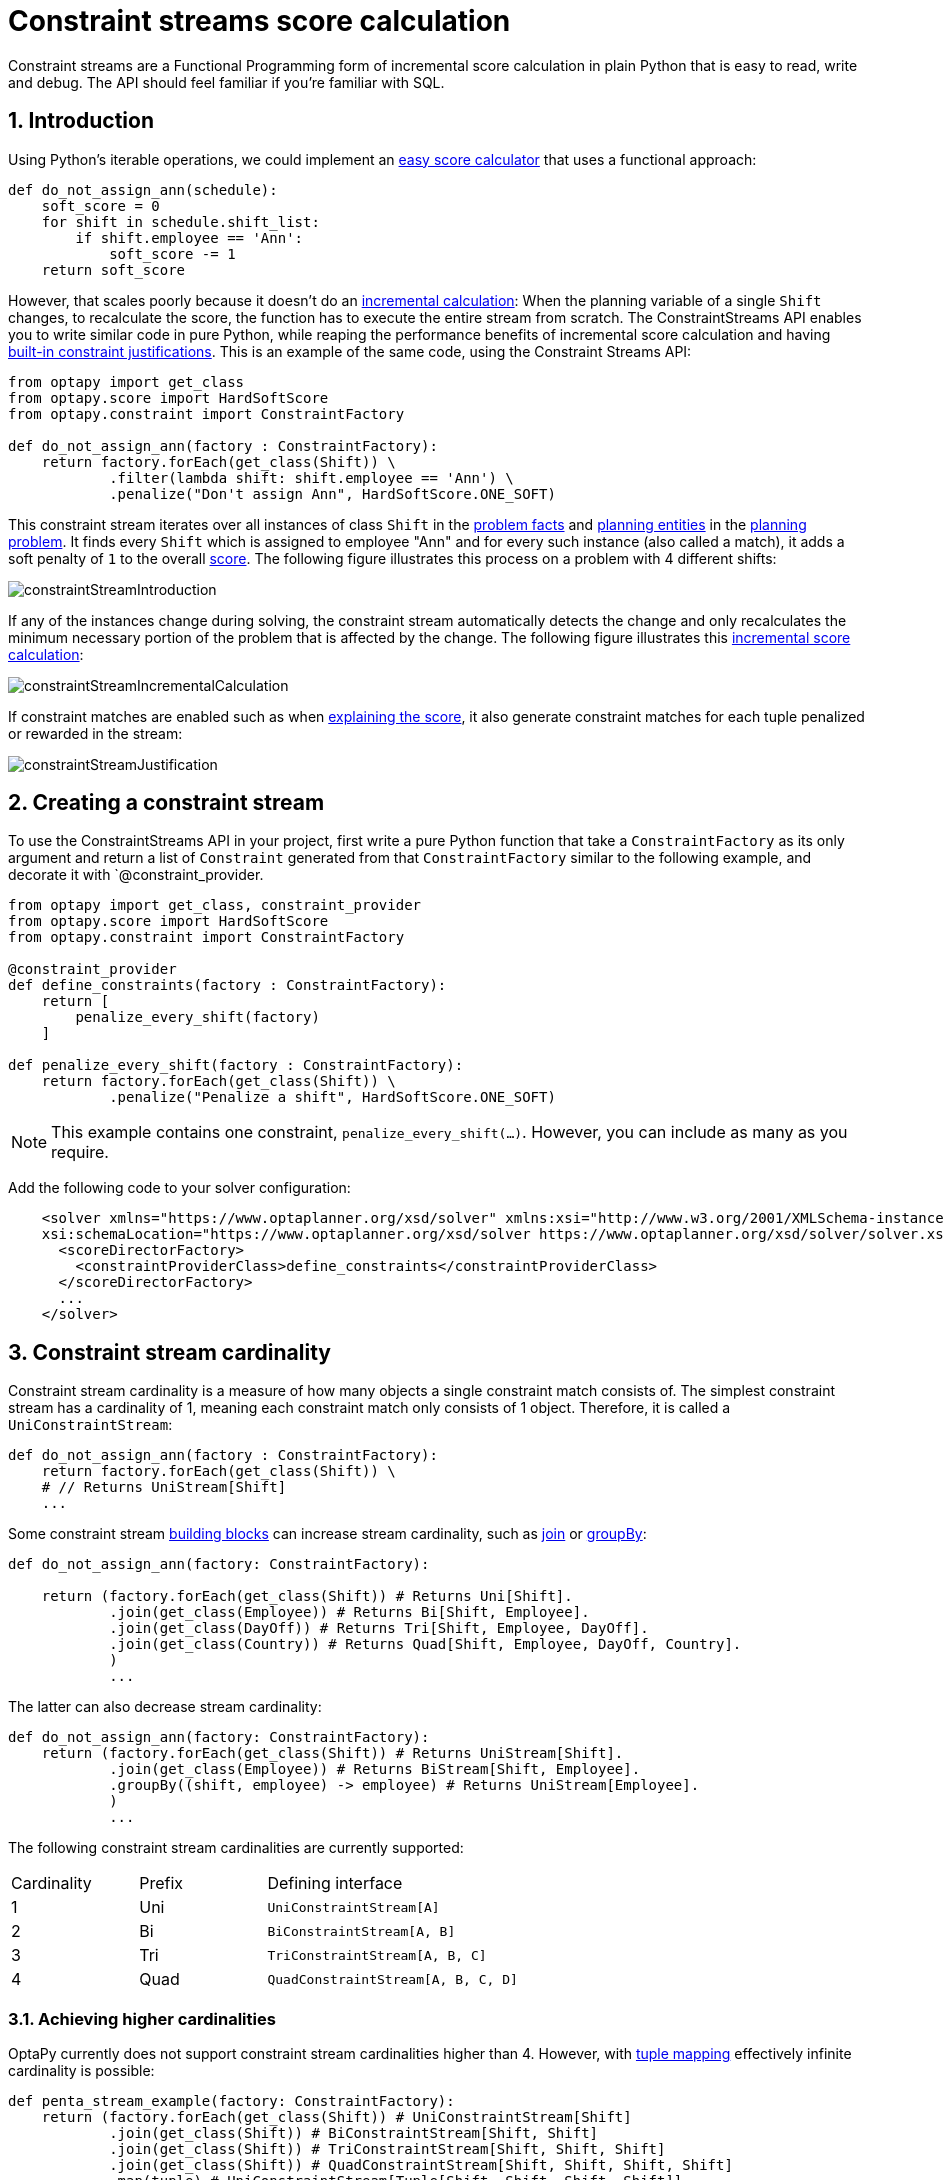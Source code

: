 [[constraintStreams]]
= Constraint streams score calculation
:doctype: book
:sectnums:
:icons: font


Constraint streams are a Functional Programming form of incremental score calculation in plain Python that is easy to
read, write and debug.
The API should feel familiar if you're familiar with SQL.


[[constraintStreamsIntroduction]]
== Introduction

Using Python's iterable operations, we could implement an xref:score-calculation/score-calculation.adoc#easyPythonScoreCalculation[easy score calculator]
that uses a functional approach:

[source,python,options="nowrap"]
----
def do_not_assign_ann(schedule):
    soft_score = 0
    for shift in schedule.shift_list:
        if shift.employee == 'Ann':
            soft_score -= 1
    return soft_score
----

However, that scales poorly because it doesn't do an xref:score-calculation/score-calculation.adoc#incrementalScoreCalculation[incremental calculation]:
When the planning variable of a single `Shift` changes, to recalculate the score,
the function has to execute the entire stream from scratch.
The ConstraintStreams API enables you to write similar code in pure Python, while reaping the performance benefits of
incremental score calculation and having xref:score-calculation/score-calculation.adoc#explainingTheScore[built-in constraint justifications].
This is an example of the same code, using the Constraint Streams API:

[source,python,options="nowrap"]
----
from optapy import get_class
from optapy.score import HardSoftScore
from optapy.constraint import ConstraintFactory

def do_not_assign_ann(factory : ConstraintFactory):
    return factory.forEach(get_class(Shift)) \
            .filter(lambda shift: shift.employee == 'Ann') \
            .penalize("Don't assign Ann", HardSoftScore.ONE_SOFT)
----

This constraint stream iterates over all instances of class `Shift` in the xref:planner-configuration/planner-configuration.adoc#problemFacts[problem facts] and
xref:planner-configuration/planner-configuration.adoc#planningEntity[planning entities] in the <<planningProblemAndPlanningSolution,planning problem>>.
It finds every `Shift` which is assigned to employee "Ann" and for every such instance (also called a match), it adds a
soft penalty of `1` to the overall xref:score-calculation/score-calculation.adoc#calculateTheScore[score].
The following figure illustrates this process on a problem with 4 different shifts:

image::constraint-streams/constraintStreamIntroduction.png[align="center"]

If any of the instances change during solving, the constraint stream automatically detects the change
and only recalculates the minimum necessary portion of the problem that is affected by the change.
The following figure illustrates this xref:score-calculation/score-calculation.adoc#incrementalScoreCalculation[incremental score calculation]:

image::constraint-streams/constraintStreamIncrementalCalculation.png[align="center"]

If constraint matches are enabled such as when xref:score-calculation/score-calculation.adoc#explainingTheScore[explaining the score], it also generate constraint matches for each tuple penalized or rewarded in the stream:

image::constraint-streams/constraintStreamJustification.png[align="center"]


[[constraintStreamsConfiguration]]
== Creating a constraint stream

To use the ConstraintStreams API in your project, first write a pure Python function that take a `ConstraintFactory` as its only argument and return a list of `Constraint` generated from that `ConstraintFactory` similar to the following example, and decorate it with `@constraint_provider.

[source,python,options="nowrap"]
----
from optapy import get_class, constraint_provider
from optapy.score import HardSoftScore
from optapy.constraint import ConstraintFactory

@constraint_provider
def define_constraints(factory : ConstraintFactory):
    return [
        penalize_every_shift(factory)
    ]

def penalize_every_shift(factory : ConstraintFactory):
    return factory.forEach(get_class(Shift)) \
            .penalize("Penalize a shift", HardSoftScore.ONE_SOFT)
----

[NOTE]
====
This example contains one constraint, `penalize_every_shift(...)`.
However, you can include as many as you require.
====


Add the following code to your solver configuration:

[source,xml,options="nowrap"]
----
    <solver xmlns="https://www.optaplanner.org/xsd/solver" xmlns:xsi="http://www.w3.org/2001/XMLSchema-instance"
    xsi:schemaLocation="https://www.optaplanner.org/xsd/solver https://www.optaplanner.org/xsd/solver/solver.xsd">
      <scoreDirectorFactory>
        <constraintProviderClass>define_constraints</constraintProviderClass>
      </scoreDirectorFactory>
      ...
    </solver>
----


[[constraintStreamsCardinality]]
== Constraint stream cardinality

Constraint stream cardinality is a measure of how many objects a single constraint match consists of.
The simplest constraint stream has a cardinality of 1, meaning each constraint match only consists of 1 object.
Therefore, it is called a `UniConstraintStream`:

[source,python,options="nowrap"]
----
def do_not_assign_ann(factory : ConstraintFactory):
    return factory.forEach(get_class(Shift)) \
    # // Returns UniStream[Shift]
    ...
----

Some constraint stream <<constraintStreamsBuildingBlocks, building blocks>> can increase stream cardinality, such as
<<constraintStreamsJoin,join>> or <<constraintStreamsGroupingAndCollectors,groupBy>>:

[source,python,options="nowrap"]
----
def do_not_assign_ann(factory: ConstraintFactory):

    return (factory.forEach(get_class(Shift)) # Returns Uni[Shift].
            .join(get_class(Employee)) # Returns Bi[Shift, Employee].
            .join(get_class(DayOff)) # Returns Tri[Shift, Employee, DayOff].
            .join(get_class(Country)) # Returns Quad[Shift, Employee, DayOff, Country].
            )
            ...
----

The latter can also decrease stream cardinality:

[source,python,options="nowrap"]
----
def do_not_assign_ann(factory: ConstraintFactory):
    return (factory.forEach(get_class(Shift)) # Returns UniStream[Shift].
            .join(get_class(Employee)) # Returns BiStream[Shift, Employee].
            .groupBy((shift, employee) -> employee) # Returns UniStream[Employee].
            )
            ...
----


The following constraint stream cardinalities are currently supported:

[cols="1,1,2"]
|===
|Cardinality|Prefix|Defining interface
|1          |   Uni|`UniConstraintStream[A]`
|2          |    Bi|`BiConstraintStream[A, B]`
|3          |   Tri|`TriConstraintStream[A, B, C]`
|4          |  Quad|`QuadConstraintStream[A, B, C, D]`
|===


[[constraintStreamsHigherCardinalities]]
=== Achieving higher cardinalities

OptaPy currently does not support constraint stream cardinalities higher than 4.
However, with <<constraintStreamsMappingTuples,tuple mapping>> effectively infinite cardinality is possible:

[source,python,options="nowrap"]
----
def penta_stream_example(factory: ConstraintFactory):
    return (factory.forEach(get_class(Shift)) # UniConstraintStream[Shift]
            .join(get_class(Shift)) # BiConstraintStream[Shift, Shift]
            .join(get_class(Shift)) # TriConstraintStream[Shift, Shift, Shift]
            .join(get_class(Shift)) # QuadConstraintStream[Shift, Shift, Shift, Shift]
            .map(tuple) # UniConstraintStream[Tuple[Shift, Shift, Shift, Shift]]
            .join(get_class(Shift) # BiConstraintStream[Tuple[Shift, Shift, Shift, Shift], Shift]
            # This BiConstraintStream carries 5 Shift elements.
            )
            ...
----

[NOTE]
====
OptaPy does not provide any `Tuple` implementations out of the box.
It's recommended to use Python's `tuple` operator to create the tuple.
Should a custom implementation be necessary, see <<constraintStreamsDesigningMappingFunction,guidelines for mapping functions>>.
====

[[constraintStreamsBuildingBlocks]]
== Building blocks

Constraint streams are chains of different operations, called building blocks.
Each constraint stream starts with a `forEach(...)` building block and is terminated by either a penalty or a reward.
The following example shows the simplest possible constraint stream:

[source,python,options="nowrap"]
----
def penalize_initialized_shifts(factory: ConstraintFactory):
    return factory.forEach(get_class(Shift)) \
            .penalize("Initialized shift", HardSoftScore.ONE_SOFT)
----

This constraint stream penalizes each known and initialized instance of `Shift`.


[[constraintStreamsFrom]]
[[constraintStreamsForEach]]
=== ForEach

The `.forEach(T)` building block selects every `T` instance that
is in a xref:planner-configuration/planner-configuration.adoc#problemFacts[problem fact collection]
or a xref:planner-configuration/planner-configuration.adoc#planningEntitiesOfASolution[planning entity collection]
and has no `None` genuine planning variables.

To include instances with a `None` genuine planning variable,
replace the `forEach()` building block by `forEachIncludingNullVars()`:

[source,python,options="nowrap"]
----
def penalize_all_shifts(factory: ConstraintFactory):
    return factory.forEachIncludingNullVars(get_class(Shift)) \
            .penalize("A shift", HardSoftScore.ONE_SOFT)
----

[NOTE]
====
The `forEach()` building block has a legacy counterpart, `from_()`.
This alternative approach included instances based on the initialization status of their genuine planning variables.
As an unwanted consequence,
`from_()` behaves unexpectedly for xref:planner-configuration/planner-configuration.adoc#nullablePlanningVariable[nullable variables].
These are considered initialized even when `None`,
and therefore this legacy method could still return entities with `None` variables.
`from_()`, `fromUnfiltered()` and `fromUniquePair()` are now deprecated and will be removed in a future major version of OptaPy.
====

[[constraintStreamsPenaltiesRewards]]
=== Penalties and rewards

The purpose of constraint streams is to build up a xref:score-calculation/score-calculation.adoc#whatIsAScore[score] for a <<planningProblemAndPlanningSolution,solution>>.
To do this, every constraint stream must be terminated by a call to either a `penalize()` or a `reward()`
building block.
The `penalize()` building block makes the score worse and the `reward()` building block improves the score.
Penalties and rewards have several components:

- Constraint package is the python module that contains the constraint.
The default value is the module that contains the `@constraint_provider` implementation.
// TODO: Uncomment when constraint configuration is added
// or the value from xref:score-calculation/score-calculation.adoc#constraintConfiguration[constraint configuration], if implemented.
- Constraint name is the human readable descriptive name for the constraint, which
(together with the constraint package) must be unique within the entire `@constraint_provider` implementation.
- Constraint weight is a constant score value indicating how much every breach of the constraint affects the score.
Valid examples include `SimpleScore.ONE`, `HardSoftScore.ONE_HARD` and `HardMediumSoftScore.of(1, 2, 3)`.
- Constraint match weigher is an optional function indicating how many times the constraint weight should be applied in
the score.
The penalty or reward score impact is the constraint weight multiplied by the match weight.
The default value is `1`.

The ConstraintStreams API supports many different types of penalties.
Browse the API in your IDE for the full list of method overloads.
Here are some examples:

- Simple penalty (`penalize("Constraint name", SimpleScore.ONE)`) makes the score worse by `1` per every match in the
constraint stream.
The score type must be the same type as used on the `@planning_score` decorated member on the planning solution.
- Dynamic penalty (`penalize("Constraint name", SimpleScore.ONE, lambda shift: shift.hours)`) makes the score worse by the number
of hours in every matching `Shift` in the constraint stream.
This is an example of using a constraint match weigher.
// TODO: Uncomment when constraint configuration added
//- Configurable penalty (`penalizeConfigurable("Constraint name")`) makes the score worse using constraint weights
//defined in xref:score-calculation/score-calculation.adoc#constraintConfiguration[constraint configuration].
//- Configurable dynamic penalty(`penalizeConfigurable("Constraint name", lambda shift: shift.hours)`) makes the score worse using
//constraint weights defined in xref:score-calculation/score-calculation.adoc#constraintConfiguration[constraint configuration], multiplied by the number of hours in
//every matching `Shift` in the constraint stream.

By replacing the keyword `penalize` by `reward` in the name of these building blocks, you get operations that
affect score in the opposite direction.


[[constraintStreamsFilter]]
=== Filtering

Filtering enables you to reduce the number of constraint matches in your stream.
It first enumerates all constraint matches and then applies a predicate to filter some matches out.
The predicate is a function that only returns `True` if the match is to continue in the stream.
The following constraint stream removes all of Beth's shifts from all `Shift` matches:

[source,python,options="nowrap"]
----
def penalize_ann_shifts(factory: ConstraintFactory):
    return factory.forEach(get_class(Shift)) \
            .filter(lambda shift: shift.employee.name == "Ann") \
            .penalize("Ann's shift", SimpleScore.ONE)
----

The following example retrieves a list of shifts where an employee has asked for a day off from a bi-constraint match
of `Shift` and `DayOff`:

[source,python,options="nowrap"]
----
def penalize_shifts_on_off_days(factory: ConstraintFactory):
    return factory.forEach(get_class(Shift)) \
            .join(get_class(DayOff)) \
            .filter(lambda shift, day_off: shift.date == day_off.date and shift.employee == day_off.employee) \
            .penalize("Shift on an off-day", SimpleScore.ONE)
----

The following figure illustrates both these examples:

image::constraint-streams/constraintStreamFilter.png[align="center"]

[NOTE]
====
For performance reasons, using the <<constraintStreamsJoin,join>> building block with the appropriate `Joiner` is
preferrable when possible.
Using a `Joiner` creates only the constraint matches that are necessary, while filtered join creates all possible
constraint matches and only then filters some of them out.
====

The following functions are required for filtering constraint streams of different cardinality:

[cols="1,3"]
|===
|Cardinality|Filtering Predicate
|1          |`Callable[[A], bool]`
|2          |`Callable[[A,B], bool]`
|3          |`Callable[[A,B,C], bool]`
|4          |`Callable[[A,B,C,D], bool]`
|===


[[constraintStreamsJoin]]
=== Joining

Joining is a way to increase <<constraintStreamsCardinality,stream cardinality>> and it is similar to the inner join
operation in SQL. As the following figure illustrates,
a `join()` creates a cartesian product of the streams being joined:

image::constraint-streams/constraintStreamJoinWithoutJoiners.png[align="center"]

Doing this is inefficient if the resulting stream contains a lot of constraint matches
that need to be filtered out immediately.

Instead, use a `Joiner` condition to restrict the joined matches only to those that are interesting:

image::constraint-streams/constraintStreamJoinWithJoiners.png[align="center"]


For example:

[source,python,options="nowrap"]
----
from optapy.constraint import Joiners

def shift_on_day_off(constraintFactory: ConstraintFactory):
    return constraintFactory.forEach(get_class(Shift)) \
            .join(get_class(DayOff),
                Joiners.equal(lambda shift: shift.date,
                              lambda day_off: day_off.date),
                Joiners.equal(lambda shift: shift.employee,
                              lambda day_off: day_off.employee)) \
            .penalize("Shift on an off-day",
                    HardSoftScore.ONE_HARD)
----

Through the `Joiners` class, the following `Joiner` conditions are supported to join two streams,
pairing a match from each side:

- `equal()`: the paired matches have a property that are equals to one another. This relies on `\\__hash__(self)` and `\\__eq__(self, other)`.
- `greaterThan()`, `greaterThanOrEqual()`, `lessThan()` and `lessThanOrEqual()`:
the paired matches have a `Comparable` property following the prescribed ordering.
- `overlapping()`: the paired matches have two properties (a _start_ and an _end_ property) of the same `Comparable` type
that both represent an interval which overlap.

All `Joiners` methods have an overloaded method to use the same property of the same class on both stream sides.
For example, calling `Joiners.equal(lambda shift: shift.employee)` is the same as calling `Joiners.equal(lambda shift: shift.employee, lambda shift: shift.employee)`.

[NOTE]
====
If the other stream might match multiple times, but it must only impact the score once (for each element of the original
stream), use <<constraintStreamsConditionalPropagation,ifExists>> instead.
It does not create cartesian products and therefore generally performs better.
====


[[constraintStreamsGroupingAndCollectors]]
=== Grouping and collectors

Grouping collects items in a stream according to user-provider criteria (also called "group key"), similar to what a
`GROUP BY` SQL clause does. Additionally, some grouping operations also accept one or more `Collector` instances, which
provide various aggregation functions. The following figure illustrates a simple `groupBy()` operation:

image::constraint-streams/constraintStreamGroupBy.png[align="center"]

For example, the following code snippet first groups all processes by the computer they run on, sums up all the power
required by the processes on that computer using the `ConstraintCollectors.sum(...)` collector, and finally penalizes
every computer whose processes consume more power than is available.

[source,python,options="nowrap"]
----
from optapy.constraint import ConstraintCollectors


def required_cpu_power_total(constraint_factory: ConstraintFactory):
    return constraint_factory.forEach(get_class(CloudProcess)) \
            .groupBy(lambda process: process.computer,
                     ConstraintCollectors.sum(lambda process: process.required_cpu_power)) \
            .filter(lambda computer, required_cpu_power: required_cpu_power > computer.cpu_power) \
            .penalize("required_cpu_power_total",
                    HardSoftScore.ONE_HARD,
                    lambda computer, required_cpu_power: required_cpu_power - computer.cpu_power)
----

[NOTE]
====
Information might be lost during grouping.
In the previous example, `filter()` and all subsequent operations no longer have direct access to the original
`CloudProcess` instance.
====

There are several collectors available out of the box.

// TODO: Uncomment when support is added
//You can also provide your own collectors by implementing the `org.optaplanner.core.api.score.stream.uni.UniConstraintCollector` interface, or its `Bi...`, `Tri...` and `Quad...` counterparts.

[[collectorsOutOfTheBox]]
==== Out-of-the-box collectors

The following collectors are provided out of the box:

* <<collectorsCount,`count()`>>
* <<collectorsCountDistinct,`countDistinct()`>>
* <<collectorsSum,`sum()`>>
* <<collectorsAverage,`average()`>>
* <<collectorsMinMax,`min()` and `max()`>>
* <<collectorsCollection,`toList()`, `toSet()` and `toMap()`>>


[[collectorsCount]]
===== `count()` collector

The `ConstraintCollectors.count(...)` counts all elements per group. For example, the following use of the collector
gives a number of items for two separate groups - one where the talks have unavailable speakers, and one where they
don't.

[source,python,options="nowrap"]
----
def speaker_availability(factory: ConstraintFactory):
    return factory.forEach(get_class(Talk)) \
            .groupBy(lambda talk: talk.has_any_unavailable_speaker(),
                     ConstraintCollectors.count()) \
            .penalize("Speaker Availability",
                    HardSoftScore.ONE_HARD,
                    lambda has_unavailable_speaker, count: ...)
----

The count is collected in an `int`.

To count a bi, tri or quad stream, use `countBi()`, `countTri()` or `countQuad()` respectively,
because - unlike the other built-in collectors - they aren't overloaded methods due to Java's generics erasure.


[[collectorsCountDistinct]]
===== `countDistinct()` collector

The `ConstraintCollectors.countDistinct(...)` counts any element per group once, regardless of how many times it
occurs. For example, the following use of the collector gives a number of talks in each unique room.

[source,python,options="nowrap"]
----
def room_count(factory: ConstraintFactory):
    return factory.forEach(get_class(Talk)) \
            .groupBy(lambda talk: talk.room,
                     ConstraintCollectors.countDistinct()) \
            .penalize("room_count",
                      HardSoftScore.ONE_SOFT,
                      lambda room, count: ...)
----

The distinct count is collected in an `int`.


[[collectorsSum]]
===== `sum()` collector

To sum the values of a particular property of all elements per group, use the `ConstraintCollectors.sum(...)`
collector. The following code snippet first groups all processes by the computer they run on and sums up all the power
required by the processes on that computer using the `ConstraintCollectors.sum(...)` collector.

[source,python,options="nowrap"]
----
def required_cpu_power_total(constraint_factory: ConstraintFactory):
    return constraint_factory.forEach(get_class(CloudProcess)) \
            .groupBy(lambda process: process.computer,
                     ConstraintCollectors.sum(lambda process: process.required_cpu_power)) \
            .penalize("required_cpu_power_total",
                    HardSoftScore.ONE_SOFT,
                    lambda computer, required_cpu_power: required_cpu_power)
----

The sum is collected in an `int`.


[[collectorsAverage]]
===== `average()` collector

To calculate the average of a particular property of all elements per group, use the `ConstraintCollectors.average(...)`
collector.
The following code snippet first groups all processes by the computer they run on and averages all the power
required by the processes on that computer using the `ConstraintCollectors.average(...)` collector.

[source,python,options="nowrap"]
----
def average_cpu_power(constraint_factory: ConstraintFactory):
    return constraint_factory.forEach(get_class(CloudProcess)) \
            .groupBy(lambda process: process.computer,
                     ConstraintCollectors.average(lambda process: process.required_cpu_power)) \
            .penalize("average_cpu_power",
                    HardSoftScore.ONE_SOFT,
                    lambda computer, average_cpu_power: average_cpu_power)
----

The average is collected as a `float`, and the average of no elements is `None`.


[[collectorsMinMax]]
===== `min()` and `max()` collectors

To extract the minimum or maximum per group, use the `ConstraintCollectors.min(...)` and
`ConstraintCollectors.max(...)` collectors respectively.

These collectors operate on values of properties which are `Comparable` (such as `int`, `str` or `float`),
although there are also variants of these collectors which allow you to provide your own `Comparator`.

The following example finds a computer which runs the most power-demanding process:

[source,python,options="nowrap"]
----
def computer_with_biggest_process(constraint_factory: ConstraintFactory):
    return constraint_factory.forEach(get_class(CloudProcess)) \
            .groupBy(lambda process: process.computer,
                     ConstraintCollectors.max(lambda process: process.required_cpu_power)) \
            .penalize("computerWithBiggestProcess",
                    HardSoftScore.ONE_HARD,
                    lambda computer, biggest_process: ...)
----

[NOTE]
====
`Comparator` functions used with `min(...)` and `max(...)` constraint collectors are expected to
be consistent with `\\__eq__(self)`.
Additionally, it is expected the comparison magic methods (`\\__lt__(self, other)`, `\\__gt__(self, other)`, etc.) form a https://en.wikipedia.org/wiki/Total_order[total order].
====


[[collectorsCollection]]
===== `toList()`, `toSet()` and `toMap()` collectors

To extract all elements per group into a collection, use the `ConstraintCollectors.toList(...)`.

The following example retrieves all processes running on a computer in a `list`:

[source,python,options="nowrap"]
----
def computer_and_its_processes(constraint_factory: ConstraintFactory):
    return constraint_factory.forEach(get_class(CloudProcess)) \
            .groupBy(lambda process: process.computer,
                     ConstraintCollectors.toList()) \
            .penalize("computer_and_its_processes",
                    HardSoftScore.ONE_HARD,
                    lambda computer, process_list: ...)
----

Variants of this collector:

* `toList()` collects a `list` value.
* `toSet()` collects a `set` value.
* `toSortedSet()` collects a `SortedSet` value.
* `toMap()` collects a `dict` value.
* `toSortedMap()` collects a `SortedMap` value.

[NOTE]
====
The iteration order of elements in the resulting collection is not guaranteed to be stable,
unless it is a sorted collector such as `toSortedSet` or `toSortedMap`.
====


[[collectorsConditional]]
==== Conditional collectors

The constraint collector framework enables you to create constraint collectors which will only collect in certain circumstances.
This is achieved using the `ConstraintCollectors.conditionally(...)` constraint collector.

This collector accepts a predicate, and another collector to which it will delegate if the predicate is true.
The following example returns a count of long-running processes assigned to a given computer,
excluding processes which are not long-running:

[source,python,options="nowrap"]
----
def computer_with_long_running_processes(constraint_factory: ConstraintFactory):
    return constraint_factory.forEach(get_class(CloudProcess)) \
            .groupBy(lambda process: process.computer,
                     ConstraintCollectors.conditionally(
                         lambda process: process.is_long_running(),
                         ConstraintCollectors.count()
                     )
            ) \
            .penalize("long_running_processes",
                    HardSoftScore.ONE_HARD,
                    lambda computer, longRunningProcessCount: ...)
----

This is useful in situations where multiple collectors are used and only some of them need to be restricted.
If all of them needed to be restricted in the same way,
then applying a <<constraintStreamsFilter,`filter()`>> before the grouping is preferable.


[[collectorsComposition]]
==== Composing collectors

The constraint collector framework enables you to create complex collectors utilizing simpler ones.
This is achieved using the `ConstraintCollectors.compose(...)` constraint collector.

This collector accepts 2 to 4 other constraint collectors,
and a function to merge their results into one.
The following example builds an <<collectorsAverage,`average()` constraint collector>>
using the <<collectorsCount,`count` constraint collector>> and <<collectorsSum,`sum()` constraint collector>>:

[source,python,options="nowrap"]
----
def average(group_value_mapping: Callable[[A], int]):
    return ConstraintCollectors.compose(
               ConstraintCollectors.count(),
               ConstraintCollectors.sum(group_value_mapping),
               calculate_average)

def calculate_average(count: int, group_sum: int):
    if count == 0:
        return None
    else:
        return group_sum / count
----


Similarly, the `compose()` collector enables you to work around the limitation of <<constraintStreamsCardinality,Constraint Stream cardinality>>
and use as many as 4 collectors in your <<constraintStreamsGroupingAndCollectors,`groupBy()` statements>>:

[source,python,options="nowrap"]
----
collector = ConstraintCollectors.compose(
                ConstraintCollectors.count(),
                ConstraintCollectors.min(),
                ConstraintCollectors.max(),
                tuple)
----

Such a composite collector returns a `tuple` instance which allows you to access each of the sub collectors individually.

[[constraintStreamsConditionalPropagation]]
=== Conditional propagation

Conditional propagation enables you to exclude constraint matches from the constraint stream based on the presence or
absence of some other object.

image::constraint-streams/constraintStreamIfExists.png[align="center"]

The following example penalizes computers which have at least one process running:

[source,python,options="nowrap"]
----
def running_computer(constraint_factory: ConstraintFactory):
    return constraint_factory.forEach(get_class(CloudComputer)) \
            .ifExists(get_class(CloudProcess),
                      Joiners.equal(lambda computer: computer,
                                    lambda process: process.computer)) \
            .penalize("running_computer",
                    HardSoftScore.ONE_SOFT,
                    lambda computer: ...)
----

Note the use of the `ifExists()` building block.
On `UniConstraintStream`, the `ifExistsOther()` building block is also available which is useful in situations where the
`forEach()` constraint match type is the same as the `ifExists()` type.

Conversely, if the `ifNotExists()` building block is used (as well as the `ifNotExistsOther()` building block on
`UniConstraintStream`) you can achieve the opposite effect:

[source,python,options="nowrap"]
----
def unused_computer(constraint_factory: ConstraintFactory):
    return constraint_factory.forEach(get_class(CloudComputer)) \
            .ifNotExists(get_class(CloudProcess),
                         Joiners.equal(lambda computer: computer,
                                       lambda process: process.computer)) \
            .penalize("unused_computer",
                    HardSoftScore.ONE_HARD,
                    lambda computer: ...)
----


Here, only the computers without processes running are penalized.

Also note the use of the `Joiner` class to limit the constraint matches.
For a description of available joiners, see <<constraintStreamsJoin,joining>>.
Conditional propagation operates much like joining, with the exception of not increasing the
<<constraintStreamsCardinality, stream cardinality>>.
Matches from these building blocks are not available further down the stream.

[NOTE]
====
For performance reasons, using conditional propagation with the appropriate `Joiner` instance is preferable to joining.
While using `join()` creates a cartesian product of the facts being joined, with conditional propagation, the resulting
stream only has at most the original number of constraint matches in it.
Joining should only be used in cases where the other fact is actually required for another operation further down
the stream.
====


[[constraintStreamsMappingTuples]]
=== Mapping tuples

Mapping enables you to transform each tuple in a constraint stream by applying a mapping function to it.
The result of such mapping is `UniConstraintStream` of the mapped tuples.

[source,python,options="nowrap"]
----
def computer_with_biggest_process(constraint_factory: ConstraintFactory):
    return (
        constraint_factory.forEach(get_class(CloudProcess)) # UniConstraintStream[CloudProcess]
            .map(lambda process: process.computer) # UniConstraintStream[CloudComputer]
    )
    ...
----

[NOTE]
====
In the example above, the mapping function produces duplicate tuples if two different ``CloudProcess``es share a single `CloudComputer`.
That is, such `CloudComputer` appears in the resulting constraint stream twice.
See <<constraintStreamsDealingWithDuplicateTuplesUsingDistinct,`distinct()`>> for how to deal with duplicate tuples.
====


[[constraintStreamsDesigningMappingFunction]]
==== Designing the mapping function

When designing the mapping function, follow these guidelines for optimal performance:

* Keep the function pure.
The mapping function should only depend on its input.
That is, given the same input, it always returns the same output.
* Keep the function bijective.
No two input tuples should map to the same output tuple, or to tuples that are equal.
Not following this recommendation creates a constraint stream with duplicate tuples,
and may force you to use <<constraintStreamsDealingWithDuplicateTuplesUsingDistinct,`distinct()`>> later.
* Use immutable data carriers.
The tuples returned by the mapping function should be immutable and identified by their contents and nothing else.
If two tuples carry objects which equal one another,
those two tuples should likewise equal and preferably be the same instance.


[[constraintStreamsDealingWithDuplicateTuplesUsingDistinct]]
==== Dealing with duplicate tuples using `distinct()`

As a general rule, tuples in constraint streams are distinct.
That is, no two tuples that equal one another.
However, certain operations such as <<constraintStreamsMappingTuples,tuple mapping>> may produce constraint streams
where that is not true.

If a constraint stream produces duplicate tuples, you can use the `distinct()` building block
to have the duplicate copies eliminated.

[source,python,options="nowrap"]
----
def computer_with_biggest_process(constraint_factory: ConstraintFactory) {
    return (
        constraint_factory.forEach(get_class(CloudProcess)) # UniConstraintStream<CloudProcess>
            .map(lambda process: process.computer)          # UniConstraintStream<CloudComputer>
            .distinct()                                     # The same, each CloudComputer just once.
    )
    ...
----

[NOTE]
====
There is a performance cost to `distinct()`.
For optimal performance, don't use constraint stream operations that produce duplicate tuples, to avoid the need to call `distinct()`.
====


[[constraintStreamsFlattening]]
=== Flattening

Flattening enables you to transform any `Iterable` (such as `list` or `set`)
into a set of tuples, which are sent downstream.
(Similar to Java Stream's `flatMap(...)`.)
This is done by applying a mapping function to the final element in the source tuple.

[source,python,options="nowrap"]
----
def required_job_roles(constraint_factory: ConstraintFactory):
    return (
        constraint_factory.forEach(get_class(Person))       # UniConstraintStream<Person>
            .join(get_class(Job),
                  Joiners.equal(lambda job: job,
                                lambda job: job.assignee))  # BiConstraintStream<Person, Job>
            .flattenLast(lambda job: job.required_roles)    # BiConstraintStream<Person, Role>
            .filter(lambda person, required_role: ...)
    )
    ...
----

[NOTE]
====
In the example above, the mapping function produces duplicate tuples
if `job.required_roles` contains duplicate values.
Assuming that `job.required_roles` is `[USER, USER, ADMIN]`,
the tuple `(SomePerson, USER)` is sent downstream twice.
See <<constraintStreamsDealingWithDuplicateTuplesUsingDistinct,`distinct()`>> for how to deal with duplicate tuples.
====

////
TODO: Uncomment when ConstraintVerifier support is added
[[constraintStreamsTesting]]
== Testing a constraint stream

Constraint streams include the Constraint Verifier unit testing harness.


[[constraintStreamsTestingIsolatedConstraints]]
=== Testing constraints in isolation

Consider the following constraint stream:

[source,python,options="nowrap"]
----
def horizontal_conflict(factory: ConstraintFactory):
    return factory \
            .forEachUniquePair(get_class(Queen),
                               Joiners.equal(lambda queen: queen.row)) \
            .penalize("Horizontal conflict", SimpleScore.ONE)
----

The following example uses the Constraint Verifier API to create a simple unit test for the preceding constraint stream:

[source,python,options="nowrap"]
----
from optapy.test import constraint_verifier_build

constraint_verifier
        = constraint_verifier_build(n_queens_constraint_provider, NQueens, Queen)

def test_horizontal_conflict_with_two_queens():
    row1 = Row(0)
    column1 = Column(0)
    column2 = Column(1)
    queen1 = Queen(0, row1, column1)
    queen2 = Queen(1, row1, column2)
    constraint_verifier.verifyThat(horizontal_conflict) \
            .given(queen1, queen2) \
            .penalizesBy(1)
----

This test ensures that the horizontal conflict constraint assigns a penalty of `1` when there are two queens on the same
row.
The following line creates a shared `ConstraintVerifier` instance and initializes the instance with the
`NQueensConstraintProvider`:


[source,java,options="nowrap"]
----
constraint_verifier
        = constraint_verifier_build(n_queens_constraint_provider, NQueens, Queen)
----

The `test_horizontal_conflict_with_two_queens` is the function that runs the unit test, and can be adapted to many test frameworks such as pytest and unittest.

The first part of the test prepares the test data.
In this case, the test data includes two instances of the `Queen` planning entity and their dependencies
(`Row`, `Column`):

[source,python,options="nowrap"]
----
    row1 = Row(0)
    column1 = Column(0)
    column2 = Column(1)
    queen1 = Queen(0, row1, column1)
    queen2 = Queen(1, row1, column2)
----

Further down, the following code tests the constraint:

[source,python,options="nowrap"]
----
    constraint_verifier.verifyThat(horizontal_conflict) \
            .given(queen1, queen2) \
            .penalizesBy(1)
----

The `verifyThat(...)` call is used to specify a function that provides the constraint.

The `given(...)` call is used to enumerate all the facts that the constraint stream operates on.
In this case, the `given(...)` call takes the `queen1` and `queen2` instances previously created.
Alternatively, you can use a `givenSolution(...)` method here and provide a planning solution instead.

Finally, the `penalizesBy(...)` call completes the test, making sure that the horizontal conflict constraint, given
one `Queen`, results in a penalty of `1`.
This number is a product of multiplying the match weight, as defined in the constraint stream, by the number of matches.

Alternatively, you can use a `rewardsWith(...)` call to check for rewards instead of penalties.
The method to use here depends on whether the constraint stream in question is terminated with a `penalize` or a
`reward` building block.


[[constraintStreamsTestingAllConstraints]]
=== Testing all constraints together

In addition to testing individual constraints, you can test the entire `@constraint_provider` instance.
Consider the following test:

[source,python,options="nowrap"]
----
def given_facts_multiple_constraints():
    queen1 = Queen(0, row1, column1)
    queen2 = Queen(1, row2, column2)
    queen3 = Queen(2, row3, column3)
    constraintVerifier.verifyThat() \
            .given(queen1, queen2, queen3) \
            .scores(SimpleScore.of(-3))
----

There are only two notable differences to the previous example.
First, the `verifyThat()` call takes no argument here, signifying that the entire `@constraint_provider` function is
being tested.
Second, instead of either a `penalizesBy()` or `rewardsWith()` call, the `scores(...)` method is used.
This runs the `ConstraintProvider` on the given facts and returns a sum of ``Score``s of all constraint matches resulting
from the given facts.

Using this method, you ensure that the constraint provider does not miss any constraints and that the scoring function
remains consistent as your code base evolves.
////